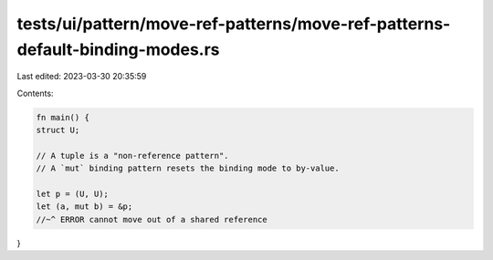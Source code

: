 tests/ui/pattern/move-ref-patterns/move-ref-patterns-default-binding-modes.rs
=============================================================================

Last edited: 2023-03-30 20:35:59

Contents:

.. code-block:: rs

    fn main() {
    struct U;

    // A tuple is a "non-reference pattern".
    // A `mut` binding pattern resets the binding mode to by-value.

    let p = (U, U);
    let (a, mut b) = &p;
    //~^ ERROR cannot move out of a shared reference
}


